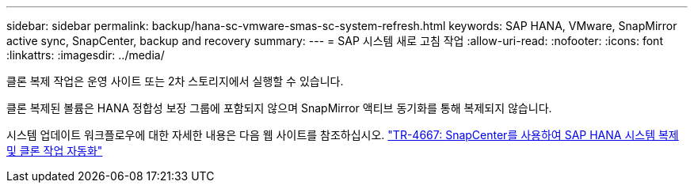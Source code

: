 ---
sidebar: sidebar 
permalink: backup/hana-sc-vmware-smas-sc-system-refresh.html 
keywords: SAP HANA, VMware, SnapMirror active sync, SnapCenter, backup and recovery 
summary:  
---
= SAP 시스템 새로 고침 작업
:allow-uri-read: 
:nofooter: 
:icons: font
:linkattrs: 
:imagesdir: ../media/


[role="lead"]
클론 복제 작업은 운영 사이트 또는 2차 스토리지에서 실행할 수 있습니다.

클론 복제된 볼륨은 HANA 정합성 보장 그룹에 포함되지 않으며 SnapMirror 액티브 동기화를 통해 복제되지 않습니다.

시스템 업데이트 워크플로우에 대한 자세한 내용은 다음 웹 사이트를 참조하십시오. https://docs.netapp.com/us-en/netapp-solutions-sap/lifecycle/sc-copy-clone-introduction.html["TR-4667: SnapCenter를 사용하여 SAP HANA 시스템 복제 및 클론 작업 자동화"]
